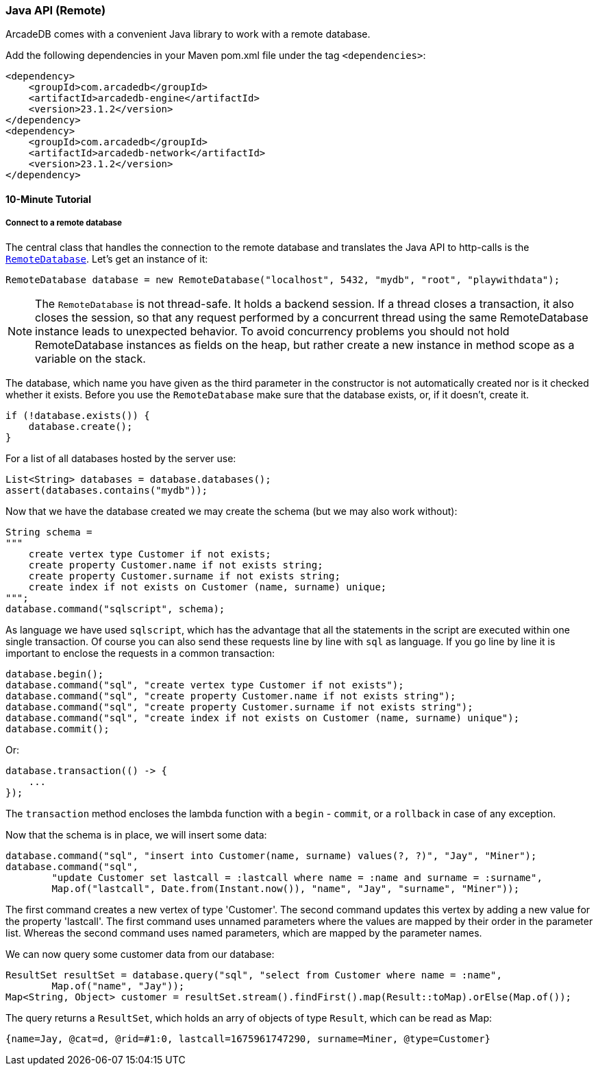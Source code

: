 [[Java-API-Remote]]
=== Java API (Remote)
ArcadeDB comes with a convenient Java library to work with a remote database. 

Add the following dependencies in your Maven pom.xml file under the tag `<dependencies>`:

[source,xml]
----
<dependency>
    <groupId>com.arcadedb</groupId>
    <artifactId>arcadedb-engine</artifactId>
    <version>23.1.2</version>
</dependency>
<dependency>
    <groupId>com.arcadedb</groupId>
    <artifactId>arcadedb-network</artifactId>
    <version>23.1.2</version>
</dependency>
----

==== 10-Minute Tutorial

===== Connect to a remote database
The central class that handles the connection to the remote database and translates the Java API to http-calls is the `<<RemoteDatabase,RemoteDatabase>>`. Let's get an instance of it:

[source,java]
----
RemoteDatabase database = new RemoteDatabase("localhost", 5432, "mydb", "root", "playwithdata");
----

NOTE: The `RemoteDatabase` is not thread-safe. It holds a backend session. If a thread closes a transaction, it also closes the session, so that any request performed by a concurrent thread using the same RemoteDatabase instance leads to unexpected behavior. To avoid concurrency problems you should not hold RemoteDatabase instances as fields on the heap, but rather create a new instance in method scope as a variable on the stack.

The database, which name you have given as the third parameter in the constructor is not automatically created nor is it checked whether it exists. Before you use the `RemoteDatabase` make sure that the database exists, or, if it doesn't, create it.

[source,java]
----
if (!database.exists()) {
    database.create();
}
----

For a list of all databases hosted by the server use:

[source,java]
----
List<String> databases = database.databases();
assert(databases.contains("mydb"));
----

Now that we have the database created we may create the schema (but we may also work without):

[source,java]
----
String schema =
"""
    create vertex type Customer if not exists;
    create property Customer.name if not exists string;
    create property Customer.surname if not exists string;
    create index if not exists on Customer (name, surname) unique;
""";
database.command("sqlscript", schema);
----

As language we have used `sqlscript`, which has the advantage that all the statements in the script are executed within one single transaction. Of course you can also send these requests line by line with `sql` as language. If you go line by line it is important to enclose the requests in a common transaction:


[source,java]
----
database.begin();
database.command("sql", "create vertex type Customer if not exists");
database.command("sql", "create property Customer.name if not exists string");
database.command("sql", "create property Customer.surname if not exists string");
database.command("sql", "create index if not exists on Customer (name, surname) unique");
database.commit();
----

Or:

[source, java]
----
database.transaction(() -> {
    ...
});
----

The `transaction` method encloses the lambda function with a `begin` - `commit`, or a `rollback` in case of any exception.

Now that the schema is in place, we will insert some data:

[source, java]
----
database.command("sql", "insert into Customer(name, surname) values(?, ?)", "Jay", "Miner");
database.command("sql",
        "update Customer set lastcall = :lastcall where name = :name and surname = :surname",
        Map.of("lastcall", Date.from(Instant.now()), "name", "Jay", "surname", "Miner"));
----

The first command creates a new vertex of type 'Customer'. The second command updates this vertex by adding a new value for the property 'lastcall'. The first command uses unnamed parameters where the values are mapped by their order in the parameter list. Whereas the second command uses named parameters, which are mapped by the parameter names.

We can now query some customer data from our database:

[source, java]
----
ResultSet resultSet = database.query("sql", "select from Customer where name = :name",
        Map.of("name", "Jay"));
Map<String, Object> customer = resultSet.stream().findFirst().map(Result::toMap).orElse(Map.of());
----

The query returns a `ResultSet`, which holds an arry of objects of type `Result`, which can be read as Map:

[source,javascript]
----
{name=Jay, @cat=d, @rid=#1:0, lastcall=1675961747290, surname=Miner, @type=Customer}
----
